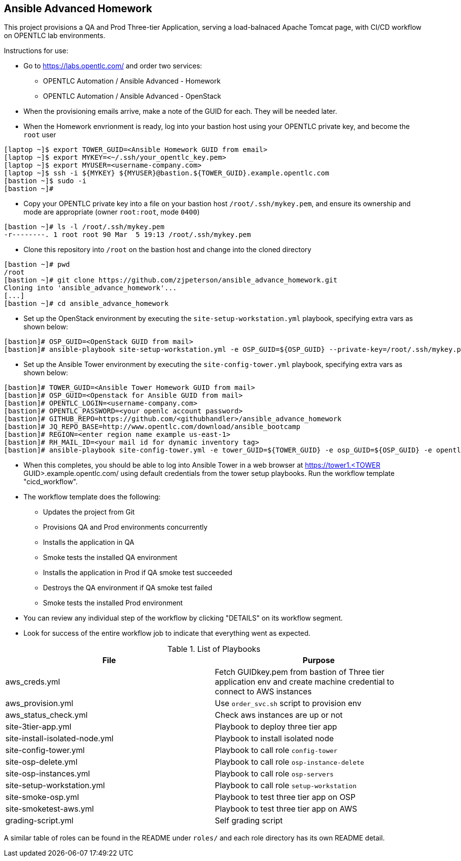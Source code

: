 == Ansible Advanced Homework

This project provisions a QA and Prod Three-tier Application, serving a load-balnaced Apache Tomcat page, with CI/CD workflow on OPENTLC lab environments.

Instructions for use:

* Go to https://labs.opentlc.com/ and order two services:
  - OPENTLC Automation / Ansible Advanced - Homework
  - OPENTLC Automation / Ansible Advanced - OpenStack
* When the provisioning emails arrive, make a note of the GUID for each. They will be needed later.
* When the Homework envrionment is ready, log into your bastion host using your OPENTLC private key, and become the `root` user
[source,text]
----
[laptop ~]$ export TOWER_GUID=<Ansible Homework GUID from email>
[laptop ~]$ export MYKEY=<~/.ssh/your_opentlc_key.pem>
[laptop ~]$ export MYUSER=<username-company.com>
[laptop ~]$ ssh -i ${MYKEY} ${MYUSER}@bastion.${TOWER_GUID}.example.opentlc.com
[bastion ~]$ sudo -i
[bastion ~]#
----
* Copy your OPENTLC private key into a file on your bastion host `/root/.ssh/mykey.pem`, and ensure its ownership and mode are appropriate (owner `root:root`, mode `0400`)
[source,text]
----
[bastion ~]# ls -l /root/.ssh/mykey.pem
-r--------. 1 root root 90 Mar  5 19:13 /root/.ssh/mykey.pem
----
* Clone this repository into `/root` on the bastion host and change into the cloned directory
[source,text]
----
[bastion ~]# pwd
/root
[bastion ~]# git clone https://github.com/zjpeterson/ansible_advance_homework.git
Cloning into 'ansible_advance_homework'...
[...]
[bastion ~]# cd ansible_advance_homework
----
* Set up the OpenStack environment by executing the `site-setup-workstation.yml` playbook, specifying extra vars as shown below:
[source,text]
----
[bastion]# OSP_GUID=<OpenStack GUID from mail>
[bastion]# ansible-playbook site-setup-workstation.yml -e OSP_GUID=${OSP_GUID} --private-key=/root/.ssh/mykey.pem -u <username-company.com>
----
* Set up the Ansible Tower environment by executing the `site-config-tower.yml` playbook, specifying extra vars as shown below:
[source,text]
----
[bastion]# TOWER_GUID=<Ansible Tower Homework GUID from mail>
[bastion]# OSP_GUID=<Openstack for Ansible GUID from mail>
[bastion]# OPENTLC_LOGIN=<username-company.com>
[bastion]# OPENTLC_PASSWORD=<your openlc account password>
[bastion]# GITHUB_REPO=https://github.com/<githubhandler>/ansible_advance_homework
[bastion]# JQ_REPO_BASE=http://www.opentlc.com/download/ansible_bootcamp
[bastion]# REGION=<enter region name example us-east-1>
[bastion]# RH_MAIL_ID=<your mail id for dynamic inventory tag>
[bastion]# ansible-playbook site-config-tower.yml -e tower_GUID=${TOWER_GUID} -e osp_GUID=${OSP_GUID} -e opentlc_login=${OPENTLC_LOGIN} -e path_to_opentlc_key=/root/.ssh/mykey.pem -e param_repo_base=${JQ_REPO_BASE} -e opentlc_password=${OPENTLC_PASSWORD} -e REGION_NAME=${REGION} -e EMAIL=${RH_MAIL_ID} -e github_repo=${GITHUB_REPO}
----
* When this completes, you should be able to log into Ansible Tower in a web browser at https://tower1.<TOWER GUID>.example.opentlc.com/ using default credentials from the tower setup playbooks. Run the workflow template "cicd_workflow".
* The workflow template does the following:
  - Updates the project from Git
  - Provisions QA and Prod environments concurrently
  - Installs the application in QA
  - Smoke tests the installed QA environment
  - Installs the application in Prod if QA smoke test succeeded
  - Destroys the QA environment if QA smoke test failed
  - Smoke tests the installed Prod environment
* You can review any individual step of the workflow by clicking "DETAILS" on its workflow segment.
* Look for success of the entire workflow job to indicate that everything went as expected.

.List of Playbooks
[%header,cols=2*]
|===
| File | Purpose
| aws_creds.yml | Fetch GUIDkey.pem from bastion of Three tier application env and create machine credential to connect to AWS instances
| aws_provision.yml | Use `order_svc.sh` script to provision env
| aws_status_check.yml | Check aws instances are up or not
| site-3tier-app.yml | Playbook to deploy three tier app
| site-install-isolated-node.yml | Playbook to install isolated node
| site-config-tower.yml | Playbook to call role `config-tower`
| site-osp-delete.yml | Playbook to call role `osp-instance-delete`
| site-osp-instances.yml | Playbook to call role `osp-servers`
| site-setup-workstation.yml | Playbook to call role `setup-workstation`
| site-smoke-osp.yml | Playbook to test three tier app on OSP
| site-smoketest-aws.yml | Playbook to test three tier app on AWS
| grading-script.yml | Self grading script

|===
A similar table of roles can be found in the README under `roles/` and each role directory has its own README detail.
